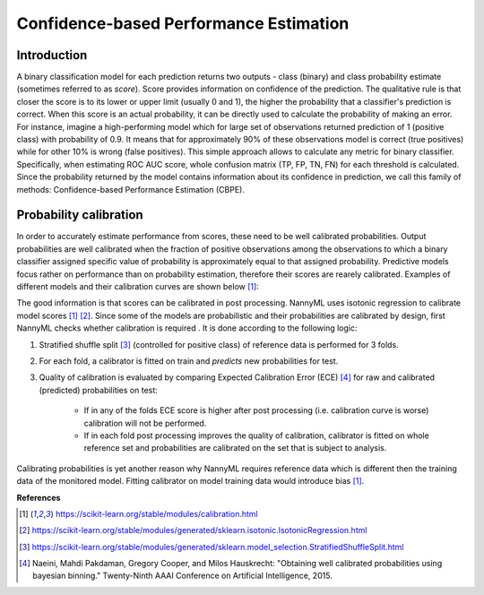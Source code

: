 .. _performance-estimation-deep-dive:

=======================================
Confidence-based Performance Estimation
=======================================

Introduction
============

A binary classification model for each prediction returns two outputs - class (binary) and class probability
estimate (sometimes referred to as *score*).
Score provides information on
confidence of the prediction. The qualitative rule is that closer the score is to its lower or upper limit (usually 0
and 1), the higher the probability that a classifier's prediction is correct. When this score is an actual
probability, it can be directly used to calculate the probability of making an error. For instance, imagine a
high-performing model which for large set of observations returned prediction of 1 (positive class) with probability
of 0.9. It means that for approximately 90% of these observations model is correct (true
positives) while for other 10% is wrong (false positives). This simple approach allows to calculate any metric for
binary classifier. Specifically, when estimating ROC AUC score, whole confusion matrix (TP, FP, TN, FN)
for each threshold is calculated.
Since the probability returned by the model contains information about its
confidence in prediction, we call this family of methods: Confidence-based Performance Estimation (CBPE).


Probability calibration
=======================
In order to accurately estimate performance from scores, these need to be well calibrated probabilities. Output
probabilities
are well calibrated when the fraction of positive observations among the observations to which a binary classifier
assigned
specific value of probability is approximately equal to that assigned probability. Predictive models focus rather on
performance than on probability estimation, therefore their scores are rearely calibrated. Examples of
different models and their calibration curves are shown below [1]_:

.. image:: ../_static/deep_dive_performance_estimation_calibration_curves.png

The good information is that scores can be calibrated in post processing. NannyML uses isotonic regression to
calibrate model scores [1]_ [2]_. Since some of the models
are probabilistic and their probabilities are calibrated by design, first NannyML checks whether calibration is required
. It is done according to the following logic:

1. Stratified shuffle split [3]_ (controlled for positive class) of reference data is performed for 3 folds.
2. For each fold, a calibrator is fitted on train and *predicts* new probabilities for test.
3. Quality of calibration is evaluated by comparing Expected Calibration Error (ECE) [4]_ for raw and calibrated
   (predicted) probabilities on test:

    - If in any of the folds ECE score is higher after post processing (i.e. calibration curve is worse)
      calibration will not be performed.

    - If in each fold post processing improves the quality of calibration, calibrator is fitted on whole reference set
      and probabilities are calibrated on the set that is subject to analysis.

Calibrating probabilities is yet another reason why NannyML requires reference data which is different then
the training data of the monitored model. Fitting calibrator on model training data would introduce bias [1]_.

**References**

.. [1] https://scikit-learn.org/stable/modules/calibration.html
.. [2] https://scikit-learn.org/stable/modules/generated/sklearn.isotonic.IsotonicRegression.html
.. [3] https://scikit-learn.org/stable/modules/generated/sklearn.model_selection.StratifiedShuffleSplit.html
.. [4] Naeini, Mahdi Pakdaman, Gregory Cooper, and Milos Hauskrecht: "Obtaining well calibrated probabilities using bayesian binning." Twenty-Ninth AAAI Conference on Artificial Intelligence, 2015.
